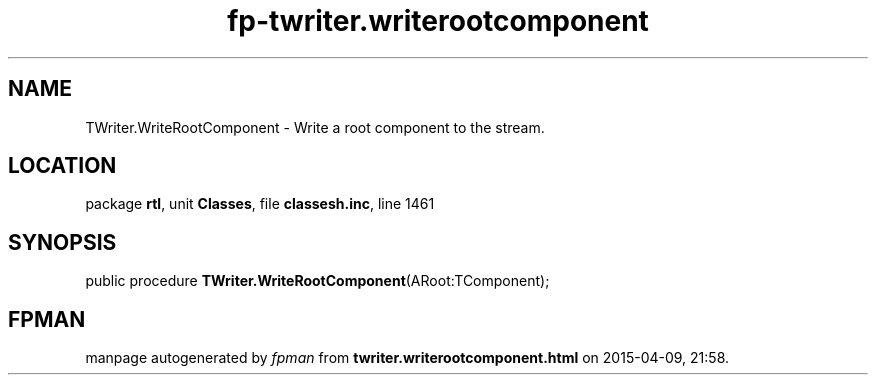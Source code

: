 .\" file autogenerated by fpman
.TH "fp-twriter.writerootcomponent" 3 "2014-03-14" "fpman" "Free Pascal Programmer's Manual"
.SH NAME
TWriter.WriteRootComponent - Write a root component to the stream.
.SH LOCATION
package \fBrtl\fR, unit \fBClasses\fR, file \fBclassesh.inc\fR, line 1461
.SH SYNOPSIS
public procedure \fBTWriter.WriteRootComponent\fR(ARoot:TComponent);
.SH FPMAN
manpage autogenerated by \fIfpman\fR from \fBtwriter.writerootcomponent.html\fR on 2015-04-09, 21:58.

